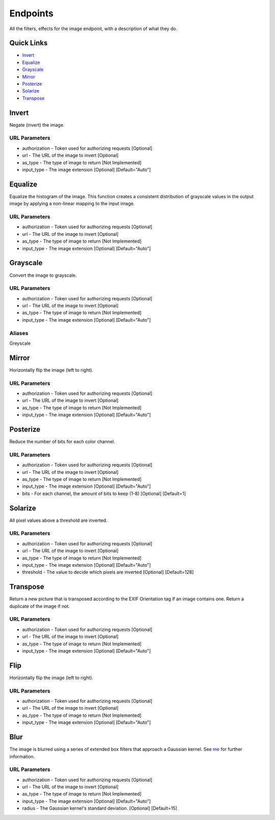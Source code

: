 .. meta::
   :title: Documentation - Mecha Karen
   :type: website
   :url: https://docs.mechakaren.xyz/api
   :description: API Reference [Image Endpoint]
   :theme-color: #f54646

*********
Endpoints
*********
All the filters, effects for the image endpoint, with a description of what they do.

Quick Links
===========

* `Invert <#invertfilter>`_
* `Equalize <#equalizefilter>`_
* `Grayscale <#grayscalefilter>`_
* `Mirror <#mirrorfilter>`_
* `Posterize <#posterizefilter>`_
* `Solarize <#solarizefilter>`_
* `Transpose <#transposefilter>`_

.. _InvertFilter:

Invert
======
Negate (invert) the image.

URL Parameters
--------------
* authorization - Token used for authorizing requests [Optional]
* url - The URL of the image to invert [Optional]
* as_type - The type of image to return [Not Implemented]
* input_type - The image extension [Optional] [Default="Auto"]


.. _EqualizeFilter:

Equalize
========
Equalize the histogram of the image. This function creates a consistent distribution of grayscale values in the output image by applying a non-linear mapping to the input image.

URL Parameters
--------------
* authorization - Token used for authorizing requests [Optional]
* url - The URL of the image to invert [Optional]
* as_type - The type of image to return [Not Implemented]
* input_type - The image extension [Optional] [Default="Auto"]

.. _GrayscaleFilter:
.. _GreyscaleFilter:

Grayscale
=========
Convert the image to grayscale.

URL Parameters
--------------
* authorization - Token used for authorizing requests [Optional]
* url - The URL of the image to invert [Optional]
* as_type - The type of image to return [Not Implemented]
* input_type - The image extension [Optional] [Default="Auto"]

Aliases
-------
Greyscale

.. _MirrorFilter:

Mirror
======
Horizontally flip the image (left to right).

URL Parameters
--------------
* authorization - Token used for authorizing requests [Optional]
* url - The URL of the image to invert [Optional]
* as_type - The type of image to return [Not Implemented]
* input_type - The image extension [Optional] [Default="Auto"]

.. _PosterizeFilter:

Posterize
=========
Reduce the number of bits for each color channel.

URL Parameters
--------------
* authorization - Token used for authorizing requests [Optional]
* url - The URL of the image to invert [Optional]
* as_type - The type of image to return [Not Implemented]
* input_type - The image extension [Optional] [Default="Auto"]
* bits - For each channel, the amount of bits to keep (1-8) [Optional] [Default=1]

.. _SolarizeFilter:

Solarize
========
All pixel values above a threshold are inverted.

URL Parameters
--------------
* authorization - Token used for authorizing requests [Optional]
* url - The URL of the image to invert [Optional]
* as_type - The type of image to return [Not Implemented]
* input_type - The image extension [Optional] [Default="Auto"]
* threshold - The value to decide which pixels are inverted [Optional] [Default=128]

.. _TransposeFilter:

Transpose
=========
Return a new picture that is transposed according to the EXIF Orientation tag if an image contains one. Return a duplicate of the image if not.

URL Parameters
--------------
* authorization - Token used for authorizing requests [Optional]
* url - The URL of the image to invert [Optional]
* as_type - The type of image to return [Not Implemented]
* input_type - The image extension [Optional] [Default="Auto"]

.. _FlipFilter:

Flip
====
Horizontally flip the image (left to right).

URL Parameters
--------------
* authorization - Token used for authorizing requests [Optional]
* url - The URL of the image to invert [Optional]
* as_type - The type of image to return [Not Implemented]
* input_type - The image extension [Optional] [Default="Auto"]

.. _FlipFilter:

Blur
====
The image is blurred using a series of extended box filters that approach a Gaussian kernel. See `me <https://www.mia.uni-saarland.de/Publications/gwosdek-ssvm11.pdf>`_ for further information.

URL Parameters
--------------
* authorization - Token used for authorizing requests [Optional]
* url - The URL of the image to invert [Optional]
* as_type - The type of image to return [Not Implemented]
* input_type - The image extension [Optional] [Default="Auto"]
* radius - The Gaussian kernel's standard deviation. [Optional] [Default=15]

